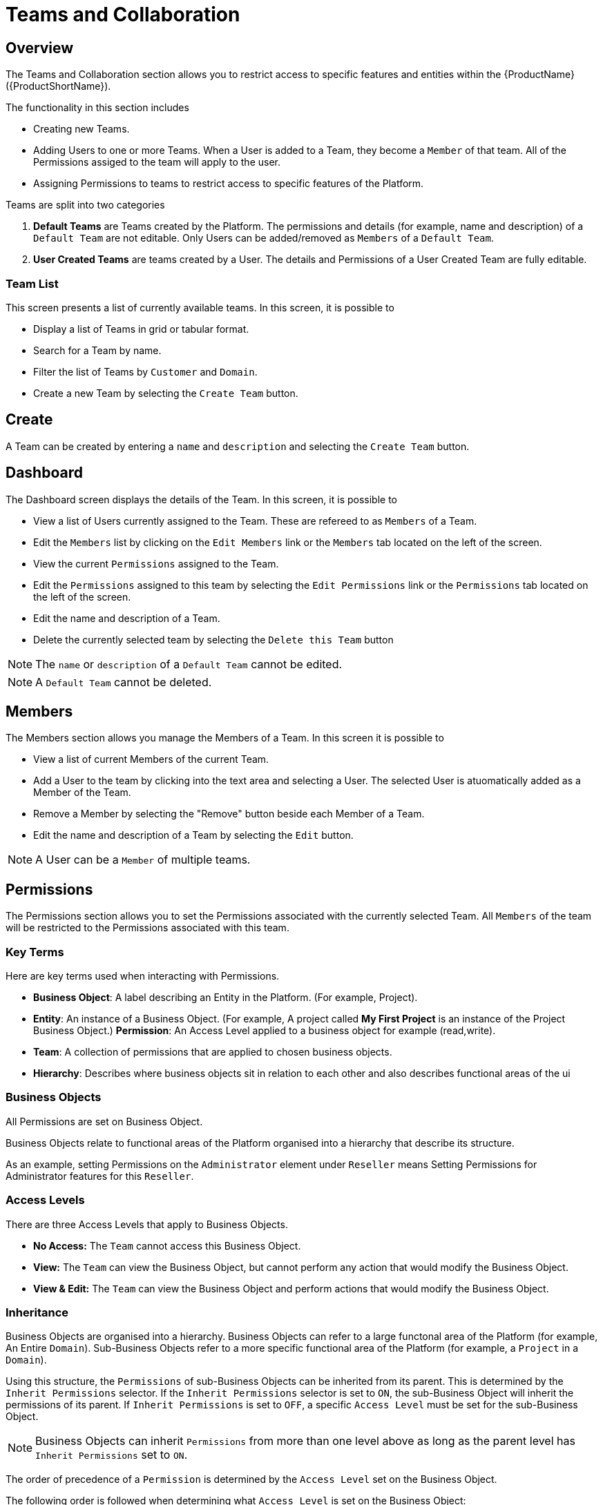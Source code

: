 // include::shared/attributes.adoc[]

[[teams-and-collaboration]]
= Teams and Collaboration

[[teams-and-collaboration-overview]]
== Overview

The Teams and Collaboration section allows you to restrict access to specific features and entities within the {ProductName} ({ProductShortName}).

The functionality in this section includes

* Creating new Teams.
* Adding Users to one or more Teams. When a User is added to a Team, they become a `Member` of that team. All of the Permissions assiged to the team will apply to the user.
* Assigning Permissions to teams to restrict access to specific features of the Platform.

Teams are split into two categories

1.  *Default Teams* are Teams created by the Platform. The permissions and details (for example, name and description) of a `Default Team` are not editable. Only Users can be added/removed as `Members` of a `Default Team`.
2.  *User Created Teams* are teams created by a User. The details and Permissions of a User Created Team are fully editable.

[[team-list]]
=== Team List

This screen presents a list of currently available teams. In this screen, it is possible to

* Display a list of Teams in grid or tabular format.
* Search for a Team by name.
* Filter the list of Teams by `Customer` and `Domain`.
* Create a new Team by selecting the `Create Team` button.

[[create]]
== Create

A Team can be created by entering a `name` and `description` and selecting the `Create Team` button.

[[dashboard]]
== Dashboard

The Dashboard screen displays the details of the Team. In this screen, it is possible to

* View a list of Users currently assigned to the Team. These are refereed to as `Members` of a Team.
* Edit the `Members` list by clicking on the `Edit Members` link or the `Members` tab located on the left of the screen.
* View the current `Permissions` assigned to the Team.
* Edit the `Permissions` assigned to this team by selecting the `Edit Permissions` link or the `Permissions` tab located on the left of the screen.
* Edit the name and description of a Team.
* Delete the currently selected team by selecting the `Delete this Team` button

NOTE: The `name` or `description` of a `Default Team` cannot be edited.

NOTE: A `Default Team` cannot be deleted.

[[members]]
== Members

The Members section allows you manage the Members of a Team. In this screen it is possible to

* View a list of current Members of the current Team.
* Add a User to the team by clicking into the text area and selecting a User. The selected User is atuomatically added as a Member of the Team.
* Remove a Member by selecting the "Remove" button beside each Member of a Team.
* Edit the name and description of a Team by selecting the `Edit` button.

NOTE: A User can be a `Member` of multiple teams.

[[permissions]]
== Permissions

The Permissions section allows you to set the Permissions associated with the currently selected Team. All `Members` of the team will be restricted to the Permissions associated with this team.

[[key-terms]]
=== Key Terms

Here are key terms used when interacting with Permissions.

* *Business Object*: A label describing an Entity in the Platform. (For example, Project).
* *Entity*: An instance of a Business Object. (For example, A project called *My First Project* is an instance of the Project Business Object.)
*Permission*: An Access Level applied to a business object for example (read,write).
* *Team*: A collection of permissions that are applied to chosen business objects.
* *Hierarchy*: Describes where business objects sit in relation to each other and also describes functional areas of the ui

[[business-objects]]
=== Business Objects

All Permissions are set on Business Object.

Business Objects relate to functional areas of the Platform organised into a hierarchy that describe its structure.

As an example, setting Permissions on the `Administrator` element under `Reseller` means Setting Permissions for Administrator features for this `Reseller`.

[[access-levels]]
=== Access Levels

There are three Access Levels that apply to Business Objects.

* *No Access:* The `Team` cannot access this Business Object.
* *View:* The `Team` can view the Business Object, but cannot perform any action that would modify the Business Object.
* *View & Edit:* The `Team` can view the Business Object and perform actions that would modify the Business Object.

[[inheritance]]
=== Inheritance

Business Objects are organised into a hierarchy. Business Objects can refer to a large functonal area of the Platform (for example, An Entire `Domain`). Sub-Business Objects refer to a more specific functional area of the Platform (for example, a `Project` in a `Domain`).

Using this structure, the `Permissions` of sub-Business Objects can be inherited from its parent. This is determined by the `Inherit Permissions` selector. If the `Inherit Permissions` selector is set to `ON`, the sub-Business Object will inherit the permissions of its parent. If `Inherit Permissions` is set to `OFF`, a specific `Access Level` must be set for the sub-Business Object.

NOTE: Business Objects can inherit `Permissions` from more than one level above as long as the parent level has `Inherit Permissions` set to `ON`.

The order of precedence of a `Permission` is determined by the `Access Level` set on the Business Object.

The following order is followed when determining what `Access Level` is set on the Business Object:

. Read & Write.
. View.
. No Access.
. Inherit Permissions.

[[multiple-teams]]
=== Multiple Teams

A User can be a `Member` of multiple `Teams`. In this case, the order of precedence above is followed when determining what `Access Level` applies to the Business Object.

To illustrate this concept, consider the following scenario:

* *Team A* sets an `Access Level` of `Inherit Permissions` on *Business Object A*.
* *Team B* sets an `Acesss Level` of `View` on *Business Object A*.
* *User A* is a member of *Team A* and *Team B*.

In this scenario, *Business Object A* will have an `Access Level` of `View`.

[[filterable-business-objects]]
=== Filterable Business Objects

Some Business Objects have multiple instances. For example, the `Project` Business Object relates to any `Project` available on a domain. As multiple projects can exist in a Domain it is necessary to be able to apply permissions to specific Projects.

A Filterable Business Object can be filtered in two ways

. Setting `Access All` to `ON` will allow the Team to access all of the instances of the Business Object. For example, setting `Access All` to `ON` for the `Project` Business Object will allow the team to access all Projects in a Domain.

. Setting `Access All` to `OFF` allows you to select which instances of the Busiess Object the Team has access to.

Any instance of a Business Object created by a User is visible to that user. However the permissions assigned to the Business Object will still apply.

As an example, consider the following scenario:

* *User A* is a `Member` of *Team A*.
* The `Project` Business Object `Access Level` is set to `Read & Write`.
* *User A* creates a new `Project` called *Project A*.
* For *Team A* the `Project` Business Object `Access All` is set to `OFF`.
* No instances of the `Project` Business Objects are selected.

In this scenario, *User A* will be able to see *Project A* only in the Projects section of the Studio.
